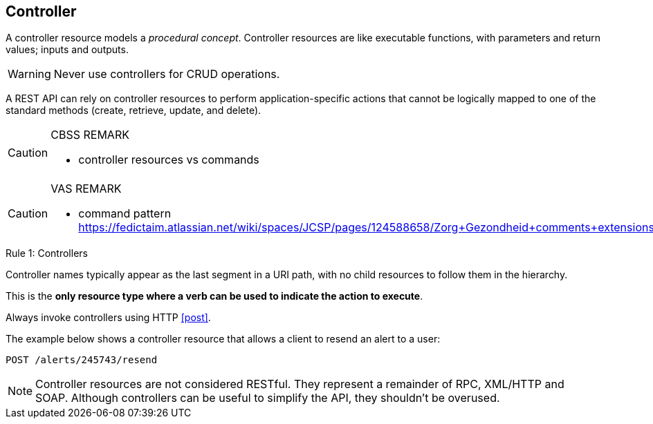 == Controller

A controller resource models a _procedural concept_. Controller resources are like executable functions, with parameters and return values; inputs and outputs.

WARNING: Never use controllers for CRUD operations.

A REST API can rely on controller resources to perform application-specific actions that cannot be logically mapped to one of the standard methods (create, retrieve, update, and delete).

[CAUTION]
.CBSS REMARK
====
-	controller resources vs commands
====

[CAUTION]
.VAS REMARK
====
-	command pattern https://fedictaim.atlassian.net/wiki/spaces/JCSP/pages/124588658/Zorg+Gezondheid+comments+extensions
====

[caption="Rule {counter:rule-number}: "]
.Controllers
==========================
Controller names typically appear as the last segment in a URI path, with no child resources to follow them in the hierarchy. 

This is the *only resource type where a verb can be used to indicate the action to execute*.

Always invoke controllers using HTTP <<post>>.
==========================
The example below shows a controller resource that allows a client to resend an alert to a user:

```
POST /alerts/245743/resend
```

NOTE: Controller resources are not considered RESTful. They represent a remainder of RPC, XML/HTTP and SOAP. Although controllers can be useful to simplify the API, they shouldn't be overused.


